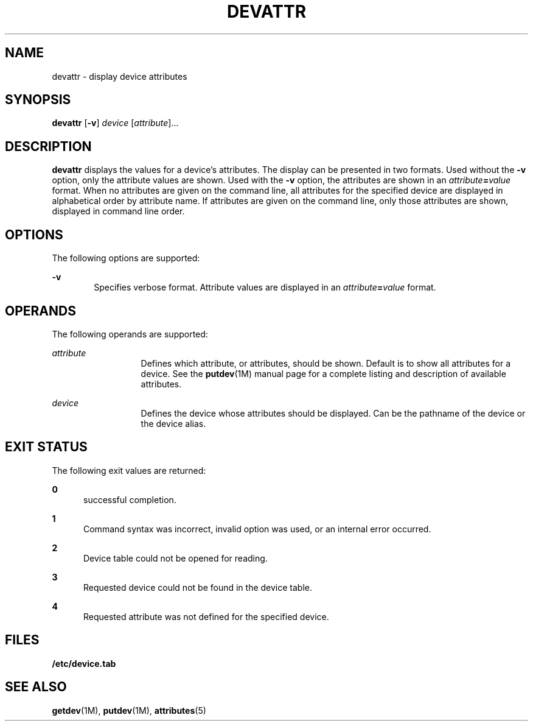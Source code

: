 '\" te
.\"  Copyright 1989 AT&T  Copyright (c) 1997 Sun Microsystems, Inc.  All Rights Reserved.
.\" The contents of this file are subject to the terms of the Common Development and Distribution License (the "License").  You may not use this file except in compliance with the License.
.\" You can obtain a copy of the license at usr/src/OPENSOLARIS.LICENSE or http://www.opensolaris.org/os/licensing.  See the License for the specific language governing permissions and limitations under the License.
.\" When distributing Covered Code, include this CDDL HEADER in each file and include the License file at usr/src/OPENSOLARIS.LICENSE.  If applicable, add the following below this CDDL HEADER, with the fields enclosed by brackets "[]" replaced with your own identifying information: Portions Copyright [yyyy] [name of copyright owner]
.TH DEVATTR 8 "Jul 5, 1990"
.SH NAME
devattr \- display device attributes
.SH SYNOPSIS
.LP
.nf
\fBdevattr\fR [\fB-v\fR] \fIdevice\fR [\fIattribute\fR]...
.fi

.SH DESCRIPTION
.sp
.LP
\fBdevattr\fR displays the values for a device's attributes. The display can be
presented in two formats. Used without the  \fB-v\fR option, only the attribute
values are shown. Used with the  \fB-v\fR option, the attributes are shown in
an  \fIattribute\fR\fB=\fR\fIvalue\fR format. When no attributes are given on
the command line, all attributes for the  specified device are displayed in
alphabetical order by attribute name. If attributes are given on the command
line, only those attributes  are shown, displayed in command line order.
.SH OPTIONS
.sp
.LP
The following options are supported:
.sp
.ne 2
.na
\fB\fB-v\fR\fR
.ad
.RS 6n
Specifies verbose format. Attribute values are displayed in an
\fIattribute\fR\fB=\fR\fIvalue\fR format.
.RE

.SH OPERANDS
.sp
.LP
The following operands are supported:
.sp
.ne 2
.na
\fB\fIattribute\fR\fR
.ad
.RS 13n
Defines which attribute, or attributes, should be shown. Default is to show all
attributes for a device. See the \fBputdev\fR(1M) manual page for a complete
listing and description of available attributes.
.RE

.sp
.ne 2
.na
\fB\fIdevice\fR\fR
.ad
.RS 13n
Defines the device whose attributes should be displayed. Can be the pathname of
the device or the device alias.
.RE

.SH EXIT STATUS
.sp
.LP
The following exit values are returned:
.sp
.ne 2
.na
\fB\fB0\fR\fR
.ad
.RS 5n
successful completion.
.RE

.sp
.ne 2
.na
\fB\fB1\fR\fR
.ad
.RS 5n
Command syntax was incorrect, invalid option was used, or an internal error
occurred.
.RE

.sp
.ne 2
.na
\fB\fB2\fR\fR
.ad
.RS 5n
Device table could not be opened for reading.
.RE

.sp
.ne 2
.na
\fB\fB3\fR\fR
.ad
.RS 5n
Requested device could not be found in the device table.
.RE

.sp
.ne 2
.na
\fB\fB4\fR\fR
.ad
.RS 5n
Requested attribute was not defined for the specified device.
.RE

.SH FILES
.sp
.LP
\fB/etc/device.tab\fR
.SH SEE ALSO
.sp
.LP
\fBgetdev\fR(1M), \fBputdev\fR(1M), \fBattributes\fR(5)
